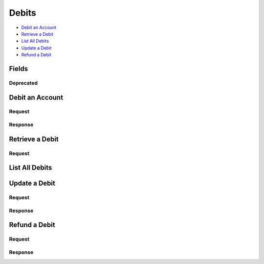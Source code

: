 Debits
=======

- `Debit an Account`_
- `Retrieve a Debit`_
- `List All Debits`_
- `Update a Debit`_
- `Refund a Debit`_

Fields
------

.. dcode:: view debit
   :exclude: invoice_uri fee

Deprecated
~~~~~~~~~~

.. dcode:: view debit
   :include: fee

Debit an Account
----------------

.. dcode:: endpoint debits.create
   :exclude-method: HEAD


Request
~~~~~~~

.. dcode:: form debit.create
   :exclude: account_uri card_uri merchant_uri

.. dcode:: scenario debits.create
   :section-include: request


Response
~~~~~~~~

.. dcode:: scenario debits.create
   :section-include: response


Retrieve a Debit
----------------

.. dcode:: endpoint debits.show
   :exclude-method: HEAD

Request
~~~~~~~

.. dcode:: scenario debits.show
   :section-include: response


List All Debits
---------------

.. dcode:: endpoint debits.index
   :exclude-method: HEAD

.. dcode:: scenario debits.index


Update a Debit
--------------

.. dcode:: endpoint debits.update


Request
~~~~~~~

.. dcode:: form debits.update


.. dcode:: scenario debits.update
   :section-include: request


Response
~~~~~~~~

.. dcode:: scenario debits.update
   :section-include: response


Refund a Debit
--------------

.. dcode:: endpoint debit_refunds.create


Request
~~~~~~~

.. dcode:: form refunds.create
   :exclude: debit_uri


.. dcode:: scenario debit_refunds.create
   :section-include: request


Response
~~~~~~~~

.. dcode:: scenario debit_refunds.create
   :section-include: response
